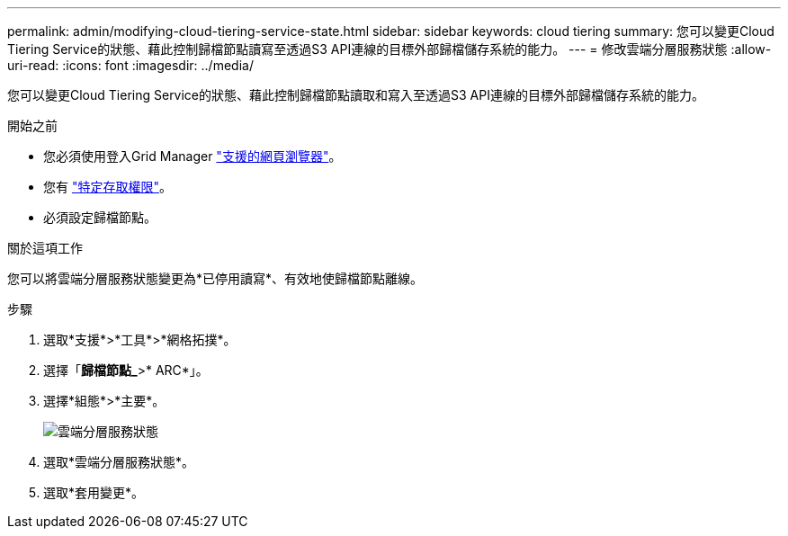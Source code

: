 ---
permalink: admin/modifying-cloud-tiering-service-state.html 
sidebar: sidebar 
keywords: cloud tiering 
summary: 您可以變更Cloud Tiering Service的狀態、藉此控制歸檔節點讀寫至透過S3 API連線的目標外部歸檔儲存系統的能力。 
---
= 修改雲端分層服務狀態
:allow-uri-read: 
:icons: font
:imagesdir: ../media/


[role="lead"]
您可以變更Cloud Tiering Service的狀態、藉此控制歸檔節點讀取和寫入至透過S3 API連線的目標外部歸檔儲存系統的能力。

.開始之前
* 您必須使用登入Grid Manager link:../admin/web-browser-requirements.html["支援的網頁瀏覽器"]。
* 您有 link:admin-group-permissions.html["特定存取權限"]。
* 必須設定歸檔節點。


.關於這項工作
您可以將雲端分層服務狀態變更為*已停用讀寫*、有效地使歸檔節點離線。

.步驟
. 選取*支援*>*工具*>*網格拓撲*。
. 選擇「*歸檔節點_*>* ARC*」。
. 選擇*組態*>*主要*。
+
image::../media/modifying_middleware_state.gif[雲端分層服務狀態]

. 選取*雲端分層服務狀態*。
. 選取*套用變更*。


